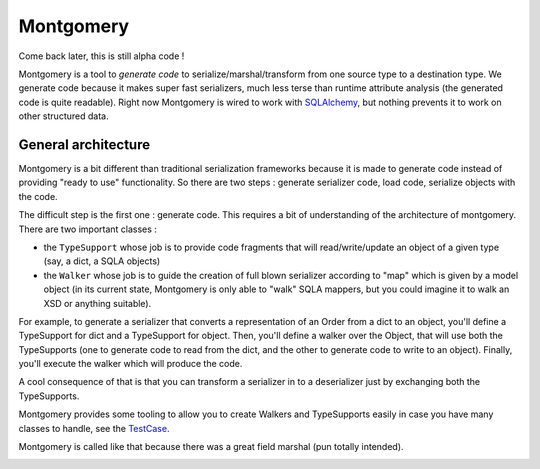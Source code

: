 Montgomery
==========

Come back later, this is still alpha code !

Montgomery is a tool to *generate code* to serialize/marshal/transform
from one source type to a destination type.  We generate code because
it makes super fast serializers, much less terse than runtime
attribute analysis (the generated code is quite readable). Right now
Montgomery is wired to work with SQLAlchemy_, but nothing prevents it
to work on other structured data.

.. _SQLAlchemy: http://www.sqlalchemy.org/


General architecture
--------------------

Montgomery is a bit different than traditional serialization
frameworks because it is made to generate code instead of providing
"ready to use" functionality. So there are two steps : generate
serializer code, load code, serialize objects with the code.

The difficult step is the first one : generate code. This requires a
bit of understanding of the architecture of montgomery.  There are two
important classes :

* the ``TypeSupport`` whose job is to provide code fragments that will
  read/write/update an object of a given type (say, a dict, a SQLA
  objects)
* the ``Walker`` whose job is to guide the creation of full blown
  serializer according to "map" which is given by a model object (in
  its current state, Montgomery is only able to "walk" SQLA mappers,
  but you could imagine it to walk an XSD or anything suitable).

For example, to generate a serializer that converts a representation
of an Order from a dict to an object, you'll define a TypeSupport for
dict and a TypeSupport for object. Then, you'll define a walker over
the Object, that will use both the TypeSupports (one to generate code
to read from the dict, and the other to generate code to write to an
object).  Finally, you'll execute the walker which will produce the
code.

A cool consequence of that is that you can transform a serializer in
to a deserializer just by exchanging both the TypeSupports.

Montgomery provides some tooling to allow you to create
Walkers and TypeSupports easily in case you have many
classes to handle, see the TestCase_.

.. _TestCase :  https://github.com/wiz21b/montgomery/blob/master/test_montgomery.py

Montgomery is called like that because there was a great field
marshal (pun totally intended).

.. image:: Bernard_Law_Montgomery2.jpg
